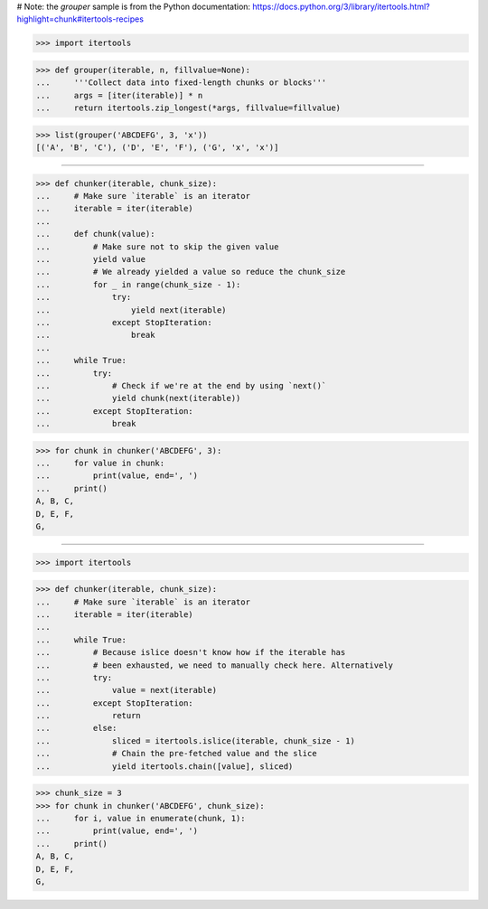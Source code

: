 # Note: the `grouper` sample is from the Python documentation:
https://docs.python.org/3/library/itertools.html?highlight=chunk#itertools-recipes

>>> import itertools


>>> def grouper(iterable, n, fillvalue=None):
...     '''Collect data into fixed-length chunks or blocks'''
...     args = [iter(iterable)] * n
...     return itertools.zip_longest(*args, fillvalue=fillvalue)

>>> list(grouper('ABCDEFG', 3, 'x'))
[('A', 'B', 'C'), ('D', 'E', 'F'), ('G', 'x', 'x')]

------------------------------------------------------------------

>>> def chunker(iterable, chunk_size):
...     # Make sure `iterable` is an iterator
...     iterable = iter(iterable)
...
...     def chunk(value):
...         # Make sure not to skip the given value
...         yield value
...         # We already yielded a value so reduce the chunk_size
...         for _ in range(chunk_size - 1):
...             try:
...                 yield next(iterable)
...             except StopIteration:
...                 break
...
...     while True:
...         try:
...             # Check if we're at the end by using `next()`
...             yield chunk(next(iterable))
...         except StopIteration:
...             break


>>> for chunk in chunker('ABCDEFG', 3):
...     for value in chunk:
...         print(value, end=', ')
...     print()
A, B, C,
D, E, F,
G,

------------------------------------------------------------------

>>> import itertools


>>> def chunker(iterable, chunk_size):
...     # Make sure `iterable` is an iterator
...     iterable = iter(iterable)
...
...     while True:
...         # Because islice doesn't know how if the iterable has
...         # been exhausted, we need to manually check here. Alternatively
...         try:
...             value = next(iterable)
...         except StopIteration:
...             return
...         else:
...             sliced = itertools.islice(iterable, chunk_size - 1)
...             # Chain the pre-fetched value and the slice
...             yield itertools.chain([value], sliced)


>>> chunk_size = 3
>>> for chunk in chunker('ABCDEFG', chunk_size):
...     for i, value in enumerate(chunk, 1):
...         print(value, end=', ')
...     print()
A, B, C,
D, E, F,
G,
